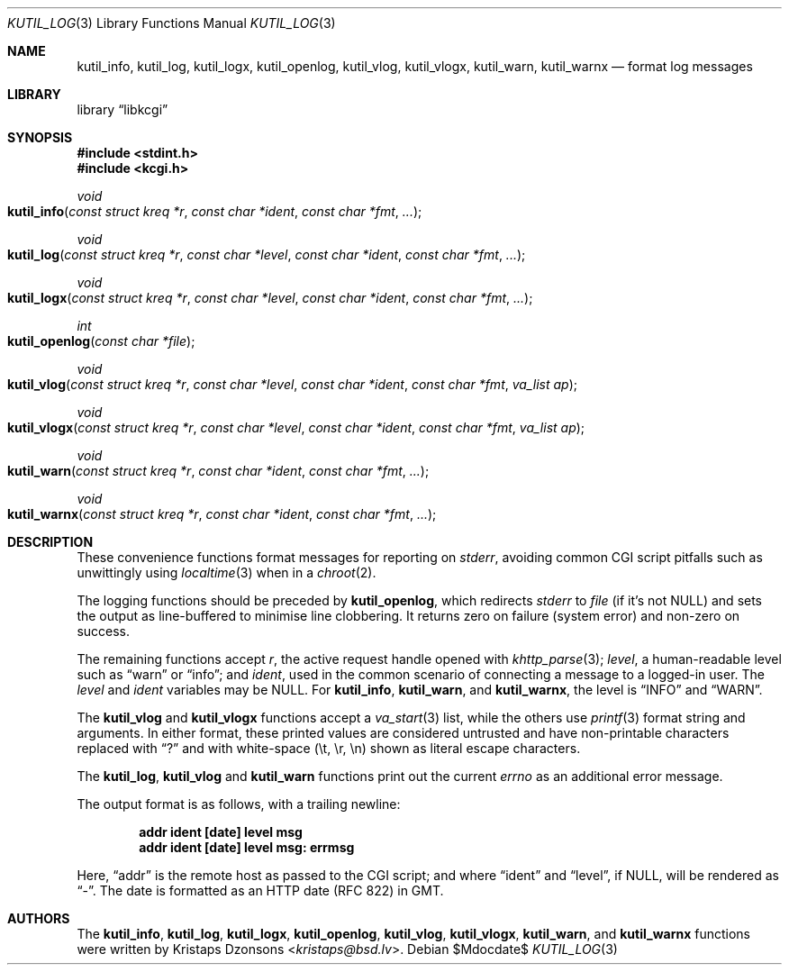 .\"	$Id$
.\"
.\" Copyright (c) 2016 Kristaps Dzonsons <kristaps@bsd.lv>
.\"
.\" Permission to use, copy, modify, and distribute this software for any
.\" purpose with or without fee is hereby granted, provided that the above
.\" copyright notice and this permission notice appear in all copies.
.\"
.\" THE SOFTWARE IS PROVIDED "AS IS" AND THE AUTHOR DISCLAIMS ALL WARRANTIES
.\" WITH REGARD TO THIS SOFTWARE INCLUDING ALL IMPLIED WARRANTIES OF
.\" MERCHANTABILITY AND FITNESS. IN NO EVENT SHALL THE AUTHOR BE LIABLE FOR
.\" ANY SPECIAL, DIRECT, INDIRECT, OR CONSEQUENTIAL DAMAGES OR ANY DAMAGES
.\" WHATSOEVER RESULTING FROM LOSS OF USE, DATA OR PROFITS, WHETHER IN AN
.\" ACTION OF CONTRACT, NEGLIGENCE OR OTHER TORTIOUS ACTION, ARISING OUT OF
.\" OR IN CONNECTION WITH THE USE OR PERFORMANCE OF THIS SOFTWARE.
.\"
.Dd $Mdocdate$
.Dt KUTIL_LOG 3
.Os
.Sh NAME
.Nm kutil_info ,
.Nm kutil_log ,
.Nm kutil_logx ,
.Nm kutil_openlog ,
.Nm kutil_vlog ,
.Nm kutil_vlogx ,
.Nm kutil_warn ,
.Nm kutil_warnx
.Nd format log messages
.Sh LIBRARY
.Lb libkcgi
.Sh SYNOPSIS
.In stdint.h
.In kcgi.h
.Ft "void"
.Fo kutil_info
.Fa "const struct kreq *r"
.Fa "const char *ident"
.Fa "const char *fmt"
.Fa "..."
.Fc
.Ft "void"
.Fo kutil_log
.Fa "const struct kreq *r"
.Fa "const char *level"
.Fa "const char *ident"
.Fa "const char *fmt"
.Fa "..."
.Fc
.Ft "void"
.Fo kutil_logx
.Fa "const struct kreq *r"
.Fa "const char *level"
.Fa "const char *ident"
.Fa "const char *fmt"
.Fa "..."
.Fc
.Ft "int"
.Fo kutil_openlog
.Fa "const char *file"
.Fc
.Ft "void"
.Fo kutil_vlog
.Fa "const struct kreq *r"
.Fa "const char *level"
.Fa "const char *ident"
.Fa "const char *fmt"
.Fa "va_list ap"
.Fc
.Ft "void"
.Fo kutil_vlogx
.Fa "const struct kreq *r"
.Fa "const char *level"
.Fa "const char *ident"
.Fa "const char *fmt"
.Fa "va_list ap"
.Fc
.Ft "void"
.Fo kutil_warn
.Fa "const struct kreq *r"
.Fa "const char *ident"
.Fa "const char *fmt"
.Fa "..."
.Fc
.Ft "void"
.Fo kutil_warnx
.Fa "const struct kreq *r"
.Fa "const char *ident"
.Fa "const char *fmt"
.Fa "..."
.Fc
.Sh DESCRIPTION
These convenience functions format messages for reporting on
.Vt stderr ,
avoiding common CGI script pitfalls such as unwittingly using
.Xr localtime 3
when in a
.Xr chroot 2 .
.Pp
The logging functions should be preceded by
.Nm kutil_openlog ,
which redirects
.Vt stderr
to
.Fa file
.Pq if it's not Dv NULL
and sets the output as line-buffered to minimise line clobbering.
It returns zero on failure (system error) and non-zero on success.
.Pp
The remaining functions accept
.Fa r ,
the active request handle opened with
.Xr khttp_parse 3 ;
.Fa level ,
a human-readable level such as
.Dq warn
or
.Dq info ;
and
.Fa ident ,
used in the common scenario of connecting a message to a logged-in user.
The
.Fa level
and
.Fa ident
variables may be
.Dv NULL .
For
.Nm kutil_info ,
.Nm kutil_warn ,
and
.Nm kutil_warnx ,
the level is
.Dq INFO
and
.Dq WARN .
.Pp
The
.Nm kutil_vlog
and
.Nm kutil_vlogx
functions accept a
.Xr va_start 3
list, while the others use
.Xr printf 3
format string and arguments.
In either format, these printed values are considered untrusted and have
non-printable characters replaced with
.Dq \&?
and with white-space
.Pq \et, \er, \en
shown as literal escape characters.
.Pp
The
.Nm kutil_log ,
.Nm kutil_vlog
and
.Nm kutil_warn
functions print out the current
.Vt errno
as an additional error message.
.Pp
The output format is as follows, with a trailing newline:
.Pp
.Dl addr ident [date] level msg
.Dl addr ident [date] level msg: errmsg
.Pp
Here,
.Dq addr
is the remote host as passed to the CGI script; and where
.Dq ident
and
.Dq level ,
if
.Dv NULL ,
will be rendered as
.Dq - .
The date is formatted as an HTTP date (RFC 822) in GMT.
.Sh AUTHORS
The
.Nm kutil_info ,
.Nm kutil_log ,
.Nm kutil_logx ,
.Nm kutil_openlog ,
.Nm kutil_vlog ,
.Nm kutil_vlogx ,
.Nm kutil_warn ,
and
.Nm kutil_warnx
functions were written by
.An Kristaps Dzonsons Aq Mt kristaps@bsd.lv .
